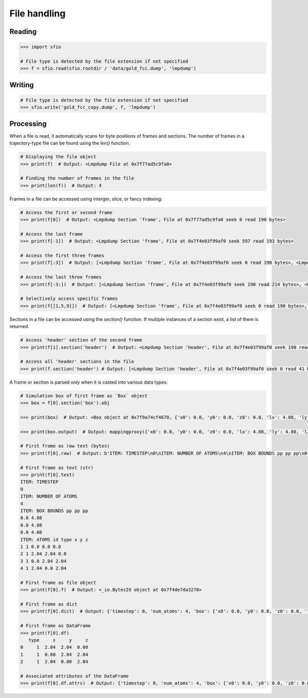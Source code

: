 File handling
=============

Reading
-------

.. code-block:: python

    >>> import sfio

    # File type is detected by the file extension if not specified
    >>> f = sfio.read(sfio.rootdir / 'data/gold_fcc.dump', 'lmpdump')

Writing
-------

.. code-block:: python

    # File type is detected by the file extension if not specified
    >>> sfio.write('gold_fcc_copy.dump', f, 'lmpdump')

Processing
----------

When a file is read, it automatically scans for byte positions of
frames and sections. The number of frames in a trajectory-type
file can be found using the `len()` function.

.. code-block:: python

    # Displaying the file object
    >>> print(f)  # Output: <Lmpdump File at 0x7f77ad5c9fa0>

    # Finding the number of frames in the file
    >>> print(len(f))  # Output: 4

Frames in a file can be accessed using interger, slice, or fancy
indexing:

.. code-block:: python

    # Access the first or second frame
    >>> print(f[0])  # Output: <Lmpdump Section 'frame', File at 0x7f77ad5c9fa0 seek 0 read 190 bytes>

    # Access the last frame
    >>> print(f[-1])  # Output: <Lmpdump Section 'frame', File at 0x7f4e03f99af0 seek 597 read 193 bytes>

    # Access the first three frames
    >>> print(f[:3])  # Output: [<Lmpdump Section 'frame', File at 0x7f4e03f99af0 seek 0 read 190 bytes>, <Lmpdump Section 'frame', File at 0x7f4e03f99af0 seek 190 read 214 bytes>, <Lmpdump Section 'frame', File at 0x7f4e03f99af0 seek 404 read 193 bytes>]

    # Access the last three frames
    >>> print(f[-3:])  # Output: [<Lmpdump Section 'frame', File at 0x7f4e03f99af0 seek 190 read 214 bytes>, <Lmpdump Section 'frame', File at 0x7f4e03f99af0 seek 404 read 193 bytes>, <Lmpdump Section 'frame', File at 0x7f4e03f99af0 seek 597 read 193 bytes>]

    # Selectively access specific frames
    >>> print(f[[1,5,9]])  # Output: [<Lmpdump Section 'frame', File at 0x7f4e03f99af0 seek 0 read 190 bytes>, <Lmpdump Section 'frame', File at 0x7f4e03f99af0 seek 190 read 214 bytes>, <Lmpdump Section 'frame', File at 0x7f4e03f99af0 seek 597 read 193 bytes>]

Sections in a file can be accessed using the `section()` function. If multiple instances of a section exist, a list of them is returned.

.. code-block:: python

    # Access 'header' section of the second frame
    >>> print(f[1].section('header')  # Output: <Lmpdump Section 'header', File at 0x7f4e03f99af0 seek 190 read 44 bytes>

    # Access all 'header' sections in the file
    >>> print(f.section('header') # Output: [<Lmpdump Section 'header', File at 0x7f4e03f99af0 seek 0 read 41 bytes>, <Lmpdump Section 'header', File at 0x7f4e03f99af0 seek 190 read 44 bytes>, <Lmpdump Section 'header', File at 0x7f4e03f99af0 seek 404 read 44 bytes>, <Lmpdump Section 'header', File at 0x7f4e03f99af0 seek 597 read 44 bytes>]

A frame or section is parsed only when it is casted into various data
types:

.. code-block:: python

    # Simulation box of first frame as `Box` object
    >>> box = f[0].section('box').obj

    >>> print(box)  # Output: <Box object at 0x7f9a74cf4670, {'x0': 0.0, 'y0': 0.0, 'z0': 0.0, 'lx': 4.08, 'ly': 4.08, 'lz': 4.08, 'alpha': 90.0, 'beta': 90.0, 'gamma': 90.0, 'allow_tilt': False, 'bx': 'pp', 'by': 'pp', 'bz': 'pp'}>

    >>> print(box.output)  # Output: mappingproxy({'x0': 0.0, 'y0': 0.0, 'z0': 0.0, 'lx': 4.08, 'ly': 4.08, 'lz': 4.08, 'alpha': 90.0, 'beta': 90.0, 'gamma': 90.0, 'allow_tilt': False, 'bx': 'pp', 'by': 'pp', 'bz': 'pp', 'xlo': 0.0, 'xhi': 4.08, 'ylo': 0.0, 'yhi': 4.08, 'zlo': 0.0, 'zhi': 4.08, 'cos_alpha': 0.0, 'cos_beta': 0.0, 'cos_gamma': 0.0, 'a': 4.08, 'b': 4.08, 'c': 4.08, 'xy': 0.0, 'xz': 0.0, 'yz': 0.0, 'v': array([[4.08, 0.  , 0.  ], [0.  , 4.08, 0.  ], [0.  , 0.  , 4.08]]), 'u': array([[1., 0., 0.], [0., 1., 0.], [0., 0., 1.]]), 'u_inv': array([[ 1.,  0.,  0.], [-0.,  1.,  0.], [-0., -0.,  1.]]), 'bn': array([[ 1., -0., -0.], [ 0.,  1., -0.], [ 0.,  0.,  1.]])})

    # First frame as raw text (bytes)
    >>> print(f[0].raw)  # Output: b'ITEM: TIMESTEP\n0\nITEM: NUMBER OF ATOMS\n4\nITEM: BOX BOUNDS pp pp pp\n0.0 4.08\n0.0 4.08\n0.0 4.08\nITEM: ATOMS id type x y z\n1 1 0.0 0.0 0.0\n2 1 2.04 2.04 0.0\n3 1 0.0 2.04 2.04\n4 1 2.04 0.0 2.04\n'

    # First frame as text (str)
    >>> print(f[0].text)
    ITEM: TIMESTEP
    0
    ITEM: NUMBER OF ATOMS
    4
    ITEM: BOX BOUNDS pp pp pp
    0.0 4.08
    0.0 4.08
    0.0 4.08
    ITEM: ATOMS id type x y z
    1 1 0.0 0.0 0.0
    2 1 2.04 2.04 0.0
    3 1 0.0 2.04 2.04
    4 1 2.04 0.0 2.04

    # First frame as file object
    >>> print(f[0].f)  # Output: <_io.BytesIO object at 0x7f4de7da3270>

    # First frame as dict
    >>> print(f[0].dict)  # Output: {'timestep': 0, 'num_atoms': 4, 'box': {'x0': 0.0, 'y0': 0.0, 'z0': 0.0, 'lx': 4.08, 'ly': 4.08, 'lz': 4.08, 'alpha': 90.0, 'beta': 90.0, 'gamma': 90.0, 'allow_tilt': False, 'bx': 'pp', 'by': 'pp', 'bz': 'pp'}, 'atoms': {'type': array([1, 1, 1]), 'x': array([2.04, 0.  , 2.04]), 'y': array([2.04, 2.04, 0.  ]), 'z': array([0.  , 2.04, 2.04])}}

    # First frame as DataFrame
    >>> print(f[0].df)
       type     x     y     z
    0     1  2.04  2.04  0.00
    1     1  0.00  2.04  2.04
    2     1  2.04  0.00  2.04

    # Associated attributes of the DataFrame
    >>> print(f[0].df.attrs)  # Output: {'timestep': 0, 'num_atoms': 4, 'box': {'x0': 0.0, 'y0': 0.0, 'z0': 0.0, 'lx': 4.08, 'ly': 4.08, 'lz': 4.08, 'alpha': 90.0, 'beta': 90.0, 'gamma': 90.0, 'allow_tilt': False, 'bx': 'pp', 'by': 'pp', 'bz': 'pp'}}
